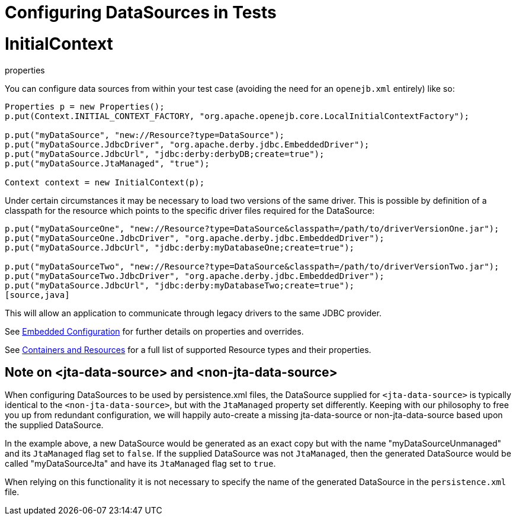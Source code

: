= Configuring DataSources in Tests
:index-group: Testing Techniques
:jbake-date: 2018-12-05
:jbake-type: page
:jbake-status: published

= InitialContext
properties

You can configure data sources from within your test case (avoiding the
need for an `openejb.xml` entirely) like so:

[source,java]
----
Properties p = new Properties();
p.put(Context.INITIAL_CONTEXT_FACTORY, "org.apache.openejb.core.LocalInitialContextFactory");

p.put("myDataSource", "new://Resource?type=DataSource");
p.put("myDataSource.JdbcDriver", "org.apache.derby.jdbc.EmbeddedDriver");
p.put("myDataSource.JdbcUrl", "jdbc:derby:derbyDB;create=true");
p.put("myDataSource.JtaManaged", "true");

Context context = new InitialContext(p);
----

Under certain circumstances it may be necessary to load two versions of
the same driver. This is possible by definition of a classpath for the
resource which points to the specific driver files required for the
DataSource:

[source,java]
----
p.put("myDataSourceOne", "new://Resource?type=DataSource&classpath=/path/to/driverVersionOne.jar");
p.put("myDataSourceOne.JdbcDriver", "org.apache.derby.jdbc.EmbeddedDriver");
p.put("myDataSource.JdbcUrl", "jdbc:derby:myDatabaseOne;create=true");

p.put("myDataSourceTwo", "new://Resource?type=DataSource&classpath=/path/to/driverVersionTwo.jar");
p.put("myDataSourceTwo.JdbcDriver", "org.apache.derby.jdbc.EmbeddedDriver");
p.put("myDataSource.JdbcUrl", "jdbc:derby:myDatabaseTwo;create=true");
[source,java]
----

This will allow an application to communicate through legacy drivers to
the same JDBC provider.

See link:embedded-configuration.html[Embedded Configuration] for further
details on properties and overrides.

See link:containers-and-resources.html[Containers and Resources] for a
full list of supported Resource types and their properties.

== Note on <jta-data-source> and <non-jta-data-source>

When configuring DataSources to be used by persistence.xml files, the
DataSource supplied for `<jta-data-source>` is typically identical to
the `<non-jta-data-source>`, but with the `JtaManaged` property set
differently. Keeping with our philosophy to free you up from redundant
configuration, we will happily auto-create a missing jta-data-source or
non-jta-data-source based upon the supplied DataSource.

In the example above, a new DataSource would be generated as an exact
copy but with the name "myDataSourceUnmanaged" and its `JtaManaged` flag
set to `false`. If the supplied DataSource was not `JtaManaged`, then
the generated DataSource would be called "myDataSourceJta" and have its
`JtaManaged` flag set to `true`.

When relying on this functionality it is not necessary to specify the
name of the generated DataSource in the `persistence.xml` file.
